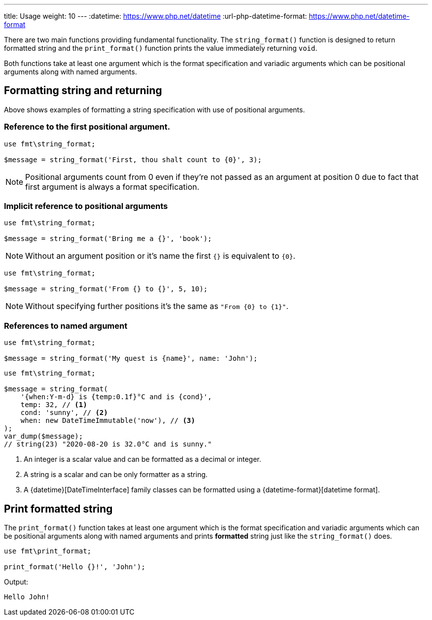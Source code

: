 ---
title: Usage
weight: 10
---
:datetime: https://www.php.net/datetime
:url-php-datetime-format: https://www.php.net/datetime-format

There are two main functions providing fundamental functionality.
The `string_format()` function is designed to return formatted string
and the `print_format()` function prints the value immediately returning `void`.

Both functions take at least one argument which is the format
specification and variadic arguments which can be positional arguments along
with named arguments.

== Formatting string and returning

Above shows examples of formatting a string specification with use
of positional arguments.

=== Reference to the first positional argument.
[source,php]
----
use fmt\string_format;

$message = string_format('First, thou shalt count to {0}', 3);
----
NOTE: Positional arguments count from 0 even if they're not passed as an argument
at position 0 due to fact that first argument is always a format specification.

=== Implicit reference to positional arguments

[source,php]
----
use fmt\string_format;

$message = string_format('Bring me a {}', 'book');
----
NOTE: Without an argument position or it's name the first `{}` is equivalent to `{0}`.


[source,php]
----
use fmt\string_format;

$message = string_format('From {} to {}', 5, 10);
----
NOTE: Without specifying further positions it's the same as `"From {0} to {1}"`.


=== References to named argument

[source,php]
----
use fmt\string_format;

$message = string_format('My quest is {name}', name: 'John');
----

[source,php]
----
use fmt\string_format;

$message = string_format(
    '{when:Y-m-d} is {temp:0.1f}°C and is {cond}',
    temp: 32, // <1>
    cond: 'sunny', // <2>
    when: new DateTimeImmutable('now'), // <3>
);
var_dump($message);
// string(23) "2020-08-20 is 32.0°C and is sunny."
----
<1> An integer is a scalar value and can be formatted as a decimal or integer.
<2> A string is a scalar and can be only formatter as a string.
<3> A {datetime}[DateTimeInterface] family classes can be formatted using a {datetime-format}[datetime format].

//Some simple format string examples:
//----
//"Weight in tons {0.weight}"      # 'weight' attribute of first positional arg
//"Units destroyed: {players[0]}"  # First element of keyword argument 'players'.
//----


== Print formatted string

The `print_format()` function takes at least one argument which is the format
specification and variadic arguments which can be positional arguments along
with named arguments and prints *formatted* string
just like the `string_format()` does.

[source,php]
----
use fmt\print_format;

print_format('Hello {}!', 'John');
----

Output:
[source,shell]
----
Hello John!
----
